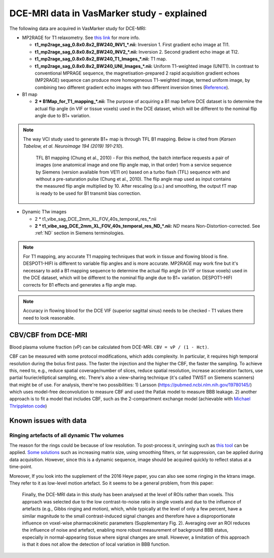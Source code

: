 DCE-MRI data in VasMarker study - explained
===========================================

The following data are acquired in VasMarker study for DCE-MRI:

* MP2RAGE for T1 relaxometry. See `this link <https://www.mriquestions.com/mp-rage-v-mr2rage.html>`_ for more info.

  * **t1_mp2rage_sag_0.8x0.8x2_BW240_INV1_*.nii:** Inversion 1. First gradient echo image at TI1.
  * **t1_mp2rage_sag_0.8x0.8x2_BW240_INV2_*.nii:** Inversion 2. Second gradient echo image at TI2.
  * **t1_mp2rage_sag_0.8x0.8x2_BW240_T1_Images_*.nii:** T1 map.
  * **t1_mp2rage_sag_0.8x0.8x2_BW240_UNI_Images_*.nii:** Uniform T1-weighted image (UNIT1). In contrast to conventional MPRAGE sequence, the magnetisation-prepared 2 rapid acquisition gradient echoes (MP2RAGE) sequence can produce more homogeneous T1-weighted image, termed uniform image, by combining two different gradient echo images with two different inversion times (`Reference <https://journals.plos.org/plosone/article?id=10.1371/journal.pone.0210803#:~:text=In%20contrast%20to%20the%20MPRAGE,)%20%5B17%E2%80%9319%5D.>`_).

* B1 map

  * **2 * B1Map_for_T1_mapping_*.nii:** The purpose of acquiring a B1 map before DCE dataset is to determine the actual flip angle (in VIF or tissue voxels) used in the DCE dataset, which will be different to the nominal flip angle due to B1+ variation.

..  note::

    The way VCI study used to generate B1+ map is through TFL B1 mapping. Below is cited from (*Karsen Tabelow, et al. Neuroimage 194 (2019) 191-210*).

        TFL B1 mapping (Chung et al., 2010) - For this method, the batch interface requests a pair of images (one anatomical image and one flip angle map, in that order) from a service sequence by Siemens (version available from VE11 on) based on a turbo flash (TFL) sequence with and without a pre-saturation pulse (Chung et al., 2010). The flip angle map used as input contains the measured flip angle multiplied by 10. After rescaling (p.u.) and smoothing, the output fT map is ready to be
        used for B1 transmit bias correction.

* Dynamic T1w images

  * 2 * t1_vibe_sag_DCE_2mm_XL_FOV_40s_temporal_res_*.nii
  * **2 * t1_vibe_sag_DCE_2mm_XL_FOV_40s_temporal_res_ND_*.nii:** *ND* means Non-Distortion-corrected. See :ref:`ND` section in Siemens terminologies.

..  note::

	For T1 mapping, any accurate T1 mapping techniques that work in tissue and flowing blood is fine. DESPOT1-HIFI is different to variable flip angles and is more accurate. MP2RAGE may work fine but it's necessary to add a B1 mapping sequence to determine the actual flip angle (in VIF or tissue voxels) used in the DCE dataset, which will be different to the nominal flip angle due to B1+ variation. DESPOT1-HIFI corrects for B1 effects and generates a flip angle map.

..  note::

	Accuracy in flowing blood for the DCE VIF (superior sagittal sinus) needs to be checked - T1 values there need to look reasonable.

CBV/CBF from DCE-MRI
--------------------
Blood plasma volume fraction (vP) can be calculated from DCE-MRI. ``CBV = vP / (1 - Hct)``.

CBF can be measured with some protocol modifications, which adds complexity. In particular, it requires high temporal resolution during the bolus first pass. The faster the injection and the higher the CBF, the faster the sampling. To achieve this, need to, e.g., reduce spatial coverage/number of slices, reduce spatial resolution, increase acceleration factors, use partial fourier/elliptical sampling, etc. There's also a view-sharing technique (it's called TWIST on Siemens scanners) that might be of use. For analysis, there're two possibilities: 1) Larsson (https://pubmed.ncbi.nlm.nih.gov/19780145/) which uses model-free deconvolution to measure CBF and used the Patlak model to measure BBB leakage. 2) another approach is to fit a model that includes CBF, such as the 2-compartment exchange model (achievable with `Michael Thrippleton code <https://github.com/mjt320/SEPAL>`_)

Known issues with data
----------------------

Ringing artefacts of all dynamic T1w volumes
++++++++++++++++++++++++++++++++++++++++++++
The reason for the rings could be because of low resolution. To post-process it, unringing such as `this tool <https://bitbucket.org/reisert/unring/src/master/>`_ can be applied. `Some solutions <https://radiopaedia.org/articles/gibbs-and-truncation-artifacts#:~:text=Gibbs%20artifact%2C%20also%20known%20as,and%20the%20skull%2Dbrain%20interface>`_ such as increasing matrix size, using smoothing filters, or fat suppression, can be applied during data acquisition. However, since this is a dynamic sequence, image should be acquired quickly to reflect status at a time-point.

Moreover, If you look into the supplement of the 2016 Heye paper, you can also see some ringing in the ktrans image. They refer to it as low-level motion artefact. So it seems to be a general problem, from this paper: 

	Finally, the DCE-MRI data in this study has been analysed at the level of ROIs rather than voxels. This approach was selected due to the low contrast-to-noise ratio in single voxels and due to the influence of artefacts (e.g., Gibbs ringing and motion), which, while typically at the level of only a few percent, have a similar magnitude to the small contrast-induced signal changes and therefore have a disproportionate influence on voxel-wise pharmacokinetic parameters (Supplementary Fig. 2). Averaging over an ROI reduces the influence of noise and artefact, enabling more robust measurement of background BBB status, especially in normal-appearing tissue where signal changes are small. However, a limitation of this approach is that it does not allow the detection of local variation in BBB function.
